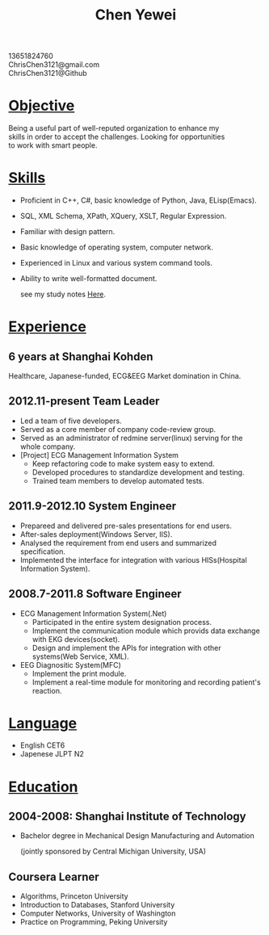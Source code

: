 #+TITLE: Chen Yewei
#+KEYWORDS: Resume, Chen Yewei, ChrisChen3121
#+OPTIONS: H:2 toc:nil num:nil ^:nil
#+BEGIN_CENTER
13651824760\\
ChrisChen3121@gmail.com\\
ChrisChen3121@Github\\
#+END_CENTER

* _Objective_
#+BEGIN_VERSE
Being a useful part of well-reputed organization to enhance my 
skills in order to accept the challenges. Looking for opportunities 
to work with smart people.
#+END_VERSE

* _Skills_
- Proficient in C++, C#, basic knowledge of Python, Java, ELisp(Emacs).
- SQL, XML Schema, XPath, XQuery, XSLT, Regular Expression.
- Familiar with design pattern.
- Basic knowledge of operating system, computer network.
- Experienced in Linux and various system command tools.
- Ability to write well-formatted document.

  see my study notes [[http://chrischen3121.github.io/notes/][Here]].

* _Experience_
** 6 years at Shanghai Kohden
#+BEGIN_VERSE
Healthcare, Japanese-funded, ECG&EEG Market domination in China.
#+END_VERSE

** 2012.11-present Team Leader
- Led a team of five developers.
- Served as a core member of company code-review group.
- Served as an administrator of redmine server(linux) serving for the whole company.
- [Project] ECG Management Information System
  - Keep refactoring code to make system easy to extend.
  - Developed procedures to standardize development and testing.
  - Trained team members to develop automated tests.

** 2011.9-2012.10 System Engineer
- Prepareed and delivered pre-sales presentations for end users.
- After-sales deployment(Windows Server, IIS).
- Analysed the requirement from end users and summarized specification.
- Implemented the interface for integration with various HISs(Hospital Information System).

** 2008.7-2011.8 Software Engineer
- ECG Management Information System(.Net)
  - Participated in the entire system designation process.
  - Implement the communication module which provids data exchange with EKG devices(socket).
  - Design and implement the APIs for integration with other systems(Web Service, XML).

- EEG Diagnositic System(MFC)
  - Implement the print module.
  - Implement a real-time module for monitoring and recording patient's reaction.

* _Language_
- English CET6
- Japenese JLPT N2

* _Education_
** 2004-2008: Shanghai Institute of Technology
- Bachelor degree in Mechanical Design Manufacturing and Automation

  (jointly sponsored by Central Michigan University, USA)

** Coursera Learner
- Algorithms, Princeton University
- Introduction to Databases, Stanford University
- Computer Networks, University of Washington
- Practice on Programming, Peking University
